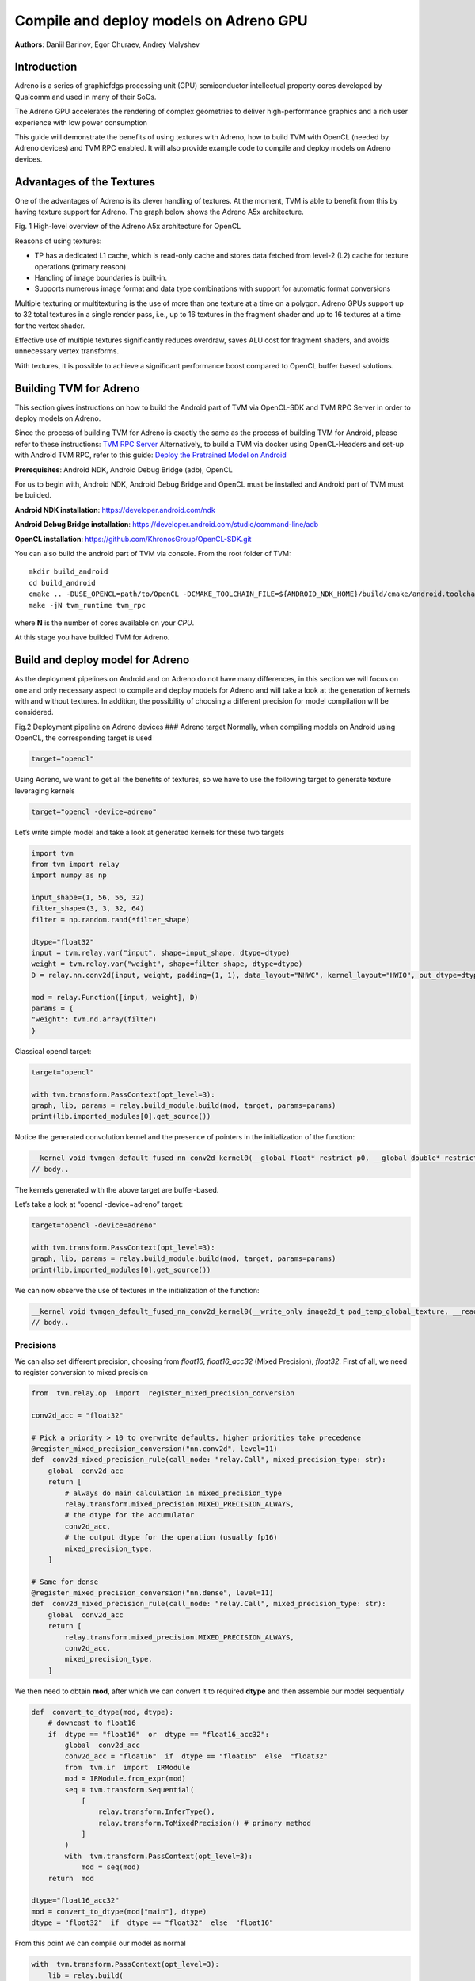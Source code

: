 Compile and deploy models on Adreno GPU
=======================================

**Authors**: Daniil Barinov, Egor Churaev, Andrey Malyshev

Introduction
------------

Adreno is a series of graphicfdgs processing unit (GPU) semiconductor
intellectual property cores developed by Qualcomm and used in many of
their SoCs.

The Adreno GPU accelerates the rendering of complex geometries to
deliver high-performance graphics and a rich user experience with low
power consumption

This guide will demonstrate the benefits of using textures with Adreno,
how to build TVM with OpenCL (needed by Adreno devices) and TVM RPC
enabled. It will also provide example code to compile and deploy models
on Adreno devices.

Advantages of the Textures
--------------------------

One of the advantages of Adreno is its clever handling of textures. At
the moment, TVM is able to benefit from this by having texture support
for Adreno. The graph below shows the Adreno A5x architecture.

|High-level overview of the Adreno A5x architecture for OpenCL| Fig. 1
High-level overview of the Adreno A5x architecture for OpenCL

Reasons of using textures:

-  TP has a dedicated L1 cache, which is read-only cache and stores data
   fetched from level-2 (L2) cache for texture operations (primary
   reason)

-  Handling of image boundaries is built-in.

-  Supports numerous image format and data type combinations with
   support for automatic format conversions

Multiple texturing or multitexturing is the use of more than one texture
at a time on a polygon. Adreno GPUs support up to 32 total textures in a
single render pass, i.e., up to 16 textures in the fragment shader and
up to 16 textures at a time for the vertex shader.

Effective use of multiple textures significantly reduces overdraw, saves
ALU cost for fragment shaders, and avoids unnecessary vertex transforms.

With textures, it is possible to achieve a significant performance boost
compared to OpenCL buffer based solutions.

Building TVM for Adreno
-----------------------

This section gives instructions on how to build the Android part of TVM
via OpenCL-SDK and TVM RPC Server in order to deploy models on Adreno.

Since the process of building TVM for Adreno is exactly the same as the
process of building TVM for Android, please refer to these instructions:
`TVM RPC
Server <https://github.com/apache/tvm/tree/main/apps/cpp_rpc>`__
Alternatively, to build a TVM via docker using OpenCL-Headers and set-up
with Android TVM RPC, refer to this guide: `Deploy the Pretrained Model
on
Android <https://tvm.apache.org/docs/how_to/deploy_models/deploy_model_on_android.html>`__

**Prerequisites**: Android NDK, Android Debug Bridge (adb), OpenCL

For us to begin with, Android NDK, Android Debug Bridge and OpenCL must
be installed and Android part of TVM must be builded.

**Android NDK installation**: https://developer.android.com/ndk

**Android Debug Bridge installation**:
https://developer.android.com/studio/command-line/adb

**OpenCL installation**: https://github.com/KhronosGroup/OpenCL-SDK.git

You can also build the android part of TVM via console. From the root
folder of TVM:

::

   mkdir build_android
   cd build_android
   cmake .. -DUSE_OPENCL=path/to/OpenCL -DCMAKE_TOOLCHAIN_FILE=${ANDROID_NDK_HOME}/build/cmake/android.toolchain.cmake -DANDROID_ABI=arm64-v8a -DANDROID_NATIVE_API_LEVEL=android-28 -DCMAKE_FIND_ROOT_PATH_MODE_PACKAGE=ON -DANDROID_STL=c++_static -DUSE_CPP_RPC=ON
   make -jN tvm_runtime tvm_rpc

where **N** is the number of cores available on your *CPU*.

At this stage you have builded TVM for Adreno.

Build and deploy model for Adreno
---------------------------------

As the deployment pipelines on Android and on Adreno do not have many
differences, in this section we will focus on one and only necessary
aspect to compile and deploy models for Adreno and will take a look at
the generation of kernels with and without textures. In addition, the
possibility of choosing a different precision for model compilation will
be considered.

| |Android deployment pipeline|
| Fig.2 Deployment pipeline on Adreno devices ### Adreno target
  Normally, when compiling models on Android using OpenCL, the
  corresponding target is used

.. code:: python

   target="opencl"

Using Adreno, we want to get all the benefits of textures, so we have to
use the following target to generate texture leveraging kernels

.. code:: python

   target="opencl -device=adreno"

Let’s write simple model and take a look at generated kernels for these
two targets

.. code:: python

   import tvm
   from tvm import relay
   import numpy as np

   input_shape=(1, 56, 56, 32)
   filter_shape=(3, 3, 32, 64)
   filter = np.random.rand(*filter_shape)

   dtype="float32"
   input = tvm.relay.var("input", shape=input_shape, dtype=dtype)
   weight = tvm.relay.var("weight", shape=filter_shape, dtype=dtype)
   D = relay.nn.conv2d(input, weight, padding=(1, 1), data_layout="NHWC", kernel_layout="HWIO", out_dtype=dtype)

   mod = relay.Function([input, weight], D)
   params = {
   "weight": tvm.nd.array(filter)
   }

Classical opencl target:

.. code:: python

   target="opencl"

   with tvm.transform.PassContext(opt_level=3):
   graph, lib, params = relay.build_module.build(mod, target, params=params)
   print(lib.imported_modules[0].get_source())

Notice the generated convolution kernel and the presence of pointers in
the initialization of the function:

.. code:: c

   __kernel void tvmgen_default_fused_nn_conv2d_kernel0(__global float* restrict p0, __global double* restrict p1, __global float* restrict conv2d_nhwc) {
   // body..

The kernels generated with the above target are buffer-based.

Let’s take a look at “opencl -device=adreno” target:

.. code:: python

   target="opencl -device=adreno"

   with tvm.transform.PassContext(opt_level=3):
   graph, lib, params = relay.build_module.build(mod, target, params=params)
   print(lib.imported_modules[0].get_source())

We can now observe the use of textures in the initialization of the
function:

.. code:: c

   __kernel void tvmgen_default_fused_nn_conv2d_kernel0(__write_only image2d_t pad_temp_global_texture, __read_only image2d_t p0) {
   // body..

Precisions
~~~~~~~~~~

We can also set different precision, choosing from *float16*,
*float16_acc32* (Mixed Precision), *float32*. First of all, we need to
register conversion to mixed precision

.. code:: python

   from  tvm.relay.op  import  register_mixed_precision_conversion

   conv2d_acc = "float32"

   # Pick a priority > 10 to overwrite defaults, higher priorities take precedence
   @register_mixed_precision_conversion("nn.conv2d", level=11)
   def  conv2d_mixed_precision_rule(call_node: "relay.Call", mixed_precision_type: str):
       global  conv2d_acc
       return [
           # always do main calculation in mixed_precision_type
           relay.transform.mixed_precision.MIXED_PRECISION_ALWAYS,
           # the dtype for the accumulator
           conv2d_acc,
           # the output dtype for the operation (usually fp16)
           mixed_precision_type,
       ]

   # Same for dense
   @register_mixed_precision_conversion("nn.dense", level=11)
   def  conv2d_mixed_precision_rule(call_node: "relay.Call", mixed_precision_type: str):
       global  conv2d_acc
       return [
           relay.transform.mixed_precision.MIXED_PRECISION_ALWAYS,
           conv2d_acc,
           mixed_precision_type,
       ]

We then need to obtain **mod**, after which we can convert it to
required **dtype** and then assemble our model sequentialy

.. code:: python

   def  convert_to_dtype(mod, dtype):
       # downcast to float16
       if  dtype == "float16"  or  dtype == "float16_acc32":
           global  conv2d_acc
           conv2d_acc = "float16"  if  dtype == "float16"  else  "float32"
           from  tvm.ir  import  IRModule
           mod = IRModule.from_expr(mod)
           seq = tvm.transform.Sequential(
               [
                   relay.transform.InferType(),
                   relay.transform.ToMixedPrecision() # primary method
               ]
           )
           with  tvm.transform.PassContext(opt_level=3):
               mod = seq(mod)
       return  mod

   dtype="float16_acc32"
   mod = convert_to_dtype(mod["main"], dtype)
   dtype = "float32"  if  dtype == "float32"  else  "float16"

From this point we can compile our model as normal

.. code:: python

   with  tvm.transform.PassContext(opt_level=3):
       lib = relay.build(
           mod, target_host=target_host, target=target, params=params
       )

The complete step-py-step process of compiling and deploying models on
Adreno, including selection of precision, running the inference of the
model, getting the predictions, and measuring the performance can be
found in this tutorial: `How To <>`__

.. |High-level overview of the Adreno A5x architecture for OpenCL| image:: https://i.ibb.co/yXm6CkG/2022-10-21-14-39-08.png
.. |Android deployment pipeline| image:: https://i.ibb.co/xMQrgLn/Untitled-Frame-2.jpg
